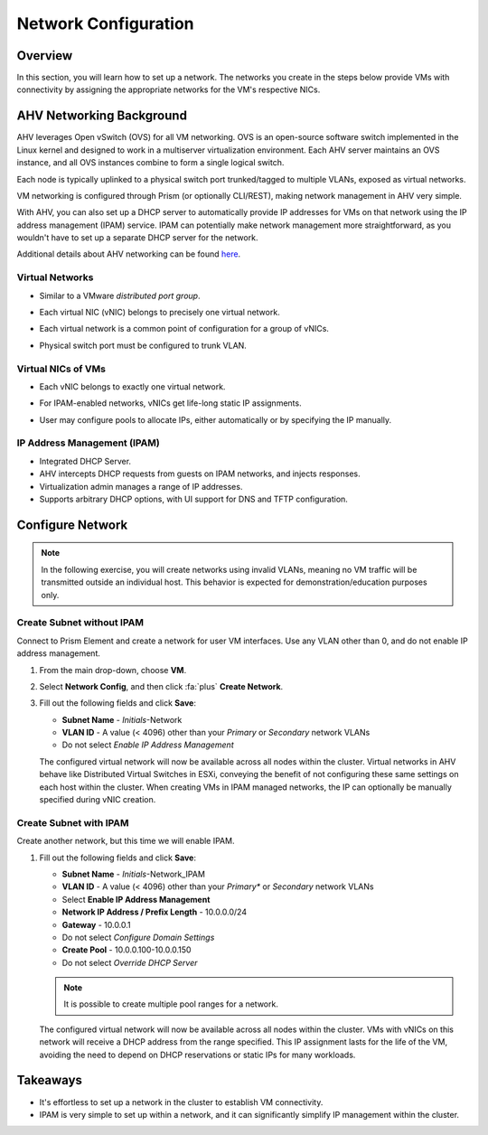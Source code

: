 .. _network_configuration:

#####################
Network Configuration
#####################

Overview
========

In this section, you will learn how to set up a network. The networks you create in the steps below provide VMs with connectivity by assigning the appropriate networks for the VM's respective NICs.

AHV Networking Background
=========================

AHV leverages Open vSwitch (OVS) for all VM networking. OVS is an open-source software switch implemented in the Linux kernel and designed to work in a multiserver virtualization environment. Each AHV server maintains an OVS instance, and all OVS instances combine to form a single logical switch.

Each node is typically uplinked to a physical switch port trunked/tagged to multiple VLANs, exposed as virtual networks.

VM networking is configured through Prism (or optionally CLI/REST), making network management in AHV very simple.

With AHV, you can also set up a DHCP server to automatically provide IP addresses for VMs on that network using the IP address management (IPAM) service. IPAM can potentially make network management more straightforward, as you wouldn't have to set up a separate DHCP server for the network.

Additional details about AHV networking can be found `here <https://nutanixbible.com/#anchor-book-of-ahv-networking>`_.

Virtual Networks
----------------

- Similar to a VMware *distributed port group*.
- Each virtual NIC (vNIC) belongs to precisely one virtual network.
- Each virtual network is a common point of configuration for a group of vNICs.
- Physical switch port must be configured to trunk VLAN.

   .. figure:: images/network_config_01.png

   .. figure:: images/network_config_02.png

Virtual NICs of VMs
-------------------

- Each vNIC belongs to exactly one virtual network.
- For IPAM-enabled networks, vNICs get life-long static IP assignments.
- User may configure pools to allocate IPs, either automatically or by specifying the IP manually.

   .. figure:: images/network_config_03.png

IP Address Management (IPAM)
----------------------------

- Integrated DHCP Server.
- AHV intercepts DHCP requests from guests on IPAM networks, and injects responses.
- Virtualization admin manages a range of IP addresses.
- Supports arbitrary DHCP options, with UI support for DNS and TFTP configuration.

.. figure:: images/network_config_04.png

Configure Network
=================

.. note::

   In the following exercise, you will create networks using invalid VLANs, meaning no VM traffic will be transmitted outside an individual host. This behavior is expected for demonstration/education purposes only.

Create Subnet without IPAM
--------------------------

Connect to Prism Element and create a network for user VM interfaces. Use any VLAN other than 0, and do not enable IP address management.

#. From the main drop-down, choose **VM**.

#. Select **Network Config**, and then click :fa:`plus` **Create Network**.

#. Fill out the following fields and click **Save**:

   - **Subnet Name** - *Initials*-Network
   - **VLAN ID** - A value (< 4096) other than your *Primary* or *Secondary* network VLANs
   - Do not select *Enable IP Address Management*

   The configured virtual network will now be available across all nodes within the cluster. Virtual networks in AHV behave like Distributed Virtual Switches in ESXi, conveying the benefit of not configuring these same settings on each host within the cluster. When creating VMs in IPAM managed networks, the IP can optionally be manually specified during vNIC creation.

Create Subnet with IPAM
-----------------------

Create another network, but this time we will enable IPAM.

#. Fill out the following fields and click **Save**:

   - **Subnet Name** - *Initials*-Network_IPAM
   - **VLAN ID** - A value (< 4096) other than your *Primary** or *Secondary* network VLANs
   - Select **Enable IP Address Management**
   - **Network IP Address / Prefix Length** - 10.0.0.0/24
   - **Gateway** - 10.0.0.1
   - Do not select *Configure Domain Settings*
   - **Create Pool** - 10.0.0.100-10.0.0.150
   - Do not select *Override DHCP Server*

   .. figure:: images/network_config_04.png

   .. note::

     It is possible to create multiple pool ranges for a network.

   The configured virtual network will now be available across all nodes within the cluster. VMs with vNICs on this network will receive a DHCP address from the range specified. This IP assignment lasts for the life of the VM, avoiding the need to depend on DHCP reservations or static IPs for many workloads.

Takeaways
=========

- It's effortless to set up a network in the cluster to establish VM connectivity.
- IPAM is very simple to set up within a network, and it can significantly simplify IP management within the cluster.